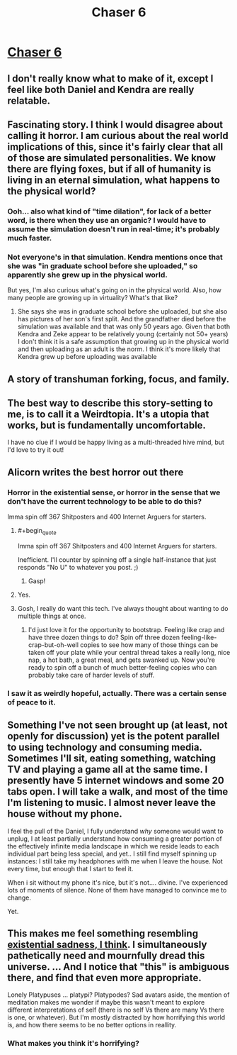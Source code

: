 #+TITLE: Chaser 6

* [[http://alicorn.elcenia.com/stories/chaser6.shtml][Chaser 6]]
:PROPERTIES:
:Author: PeridexisErrant
:Score: 28
:DateUnix: 1612964534.0
:END:

** I don't really know what to make of it, except I feel like both Daniel and Kendra are really relatable.
:PROPERTIES:
:Author: ironistkraken
:Score: 6
:DateUnix: 1612977344.0
:END:


** Fascinating story. I think I would disagree about calling it horror. I am curious about the real world implications of this, since it's fairly clear that all of those are simulated personalities. We know there are flying foxes, but if all of humanity is living in an eternal simulation, what happens to the physical world?
:PROPERTIES:
:Author: TrebarTilonai
:Score: 8
:DateUnix: 1612983855.0
:END:

*** Ooh... also what kind of "time dilation", for lack of a better word, is there when they use an organic? I would have to assume the simulation doesn't run in real-time; it's probably much faster.
:PROPERTIES:
:Author: TrebarTilonai
:Score: 3
:DateUnix: 1612983905.0
:END:


*** Not everyone's in that simulation. Kendra mentions once that she was "in graduate school before she uploaded," so apparently she grew up in the physical world.

But yes, I'm also curious what's going on in the physical world. Also, how many people are growing up in virtuality? What's that like?
:PROPERTIES:
:Author: Evan_Th
:Score: 2
:DateUnix: 1612985245.0
:END:

**** She says she was in graduate school before she uploaded, but she also has pictures of her son's first split. And the grandfather died before the simulation was available and that was only 50 years ago. Given that both Kendra and Zeke appear to be relatively young (certainly not 50+ years) I don't think it is a safe assumption that growing up in the physical world and then uploading as an adult is the norm. I think it's more likely that Kendra grew up before uploading was available
:PROPERTIES:
:Author: TrebarTilonai
:Score: 3
:DateUnix: 1612985808.0
:END:


** A story of transhuman forking, focus, and family.
:PROPERTIES:
:Author: Zarohk
:Score: 4
:DateUnix: 1612975275.0
:END:


** The best way to describe this story-setting to me, is to call it a Weirdtopia. It's a utopia that works, but is fundamentally uncomfortable.

I have no clue if I would be happy living as a multi-threaded hive mind, but I'd love to try it out!
:PROPERTIES:
:Author: xamueljones
:Score: 5
:DateUnix: 1613102214.0
:END:


** Alicorn writes the best horror out there
:PROPERTIES:
:Author: absolute-black
:Score: 3
:DateUnix: 1612974914.0
:END:

*** Horror in the existential sense, or horror in the sense that we don't have the current technology to be able to do this?

Imma spin off 367 Shitposters and 400 Internet Arguers for starters.
:PROPERTIES:
:Author: Geminii27
:Score: 8
:DateUnix: 1612976934.0
:END:

**** #+begin_quote
  Imma spin off 367 Shitposters and 400 Internet Arguers for starters.
#+end_quote

Inefficient. I'll counter by spinning off a single half-instance that just responds "No U" to whatever you post. ;)
:PROPERTIES:
:Author: GaBeRockKing
:Score: 3
:DateUnix: 1612995785.0
:END:

***** Gasp!
:PROPERTIES:
:Author: Geminii27
:Score: 1
:DateUnix: 1613035445.0
:END:


**** Yes.
:PROPERTIES:
:Author: absolute-black
:Score: 1
:DateUnix: 1612978501.0
:END:


**** Gosh, I really do want this tech. I've always thought about wanting to do multiple things at once.
:PROPERTIES:
:Author: fljared
:Score: 1
:DateUnix: 1613011312.0
:END:

***** I'd just love it for the opportunity to bootstrap. Feeling like crap and have three dozen things to do? Spin off three dozen feeling-like-crap-but-oh-well copies to see how many of those things can be taken off your plate while your central thread takes a really long, nice nap, a hot bath, a great meal, and gets swanked up. Now you're ready to spin off a bunch of much better-feeling copies who can probably take care of harder levels of stuff.
:PROPERTIES:
:Author: Geminii27
:Score: 2
:DateUnix: 1613035869.0
:END:


*** I saw it as weirdly hopeful, actually. There was a certain sense of peace to it.
:PROPERTIES:
:Author: DoubleSuccessor
:Score: 3
:DateUnix: 1612993944.0
:END:


** Something I've not seen brought up (at least, not openly for discussion) yet is the potent parallel to using technology and consuming media. Sometimes I'll sit, eating something, watching TV and playing a game all at the same time. I presently have 5 internet windows and some 20 tabs open. I will take a walk, and most of the time I'm listening to music. I almost never leave the house without my phone.

I feel the pull of the Daniel, I fully understand /why/ someone would want to unplug, I at least partially understand how consuming a greater portion of the effectively infinite media landscape in which we reside leads to each individual part being less special, and yet.. I still find myself spinning up instances: I still take my headphones with me when I leave the house. Not every time, but enough that I start to feel it.

When i sit without my phone it's nice, but it's not.... divine. I've experienced lots of moments of silence. None of them have managed to convince me to change.

Yet.
:PROPERTIES:
:Author: Roneitis
:Score: 3
:DateUnix: 1613128670.0
:END:


** This makes me feel something resembling [[https://m.youtube.com/watch?v=wozmu-1Rv7g][existential sadness, I think]]. I simultaneously pathetically need and mournfully dread this universe. ... And I notice that "this" is ambiguous there, and find that even more appropriate.

Lonely Platypuses ... platypi? Platypodes? Sad avatars aside, the mention of meditation makes me wonder if maybe this wasn't meant to explore different interpretations of self (there is no self Vs there are many Vs there is one, or whatever). But I'm mostly distracted by how horrifying this world is, and how there seems to be no better options in reallity.
:PROPERTIES:
:Author: cae_jones
:Score: 2
:DateUnix: 1612996130.0
:END:

*** What makes you think it's horrifying?
:PROPERTIES:
:Author: Evan_Th
:Score: 2
:DateUnix: 1613004746.0
:END:
